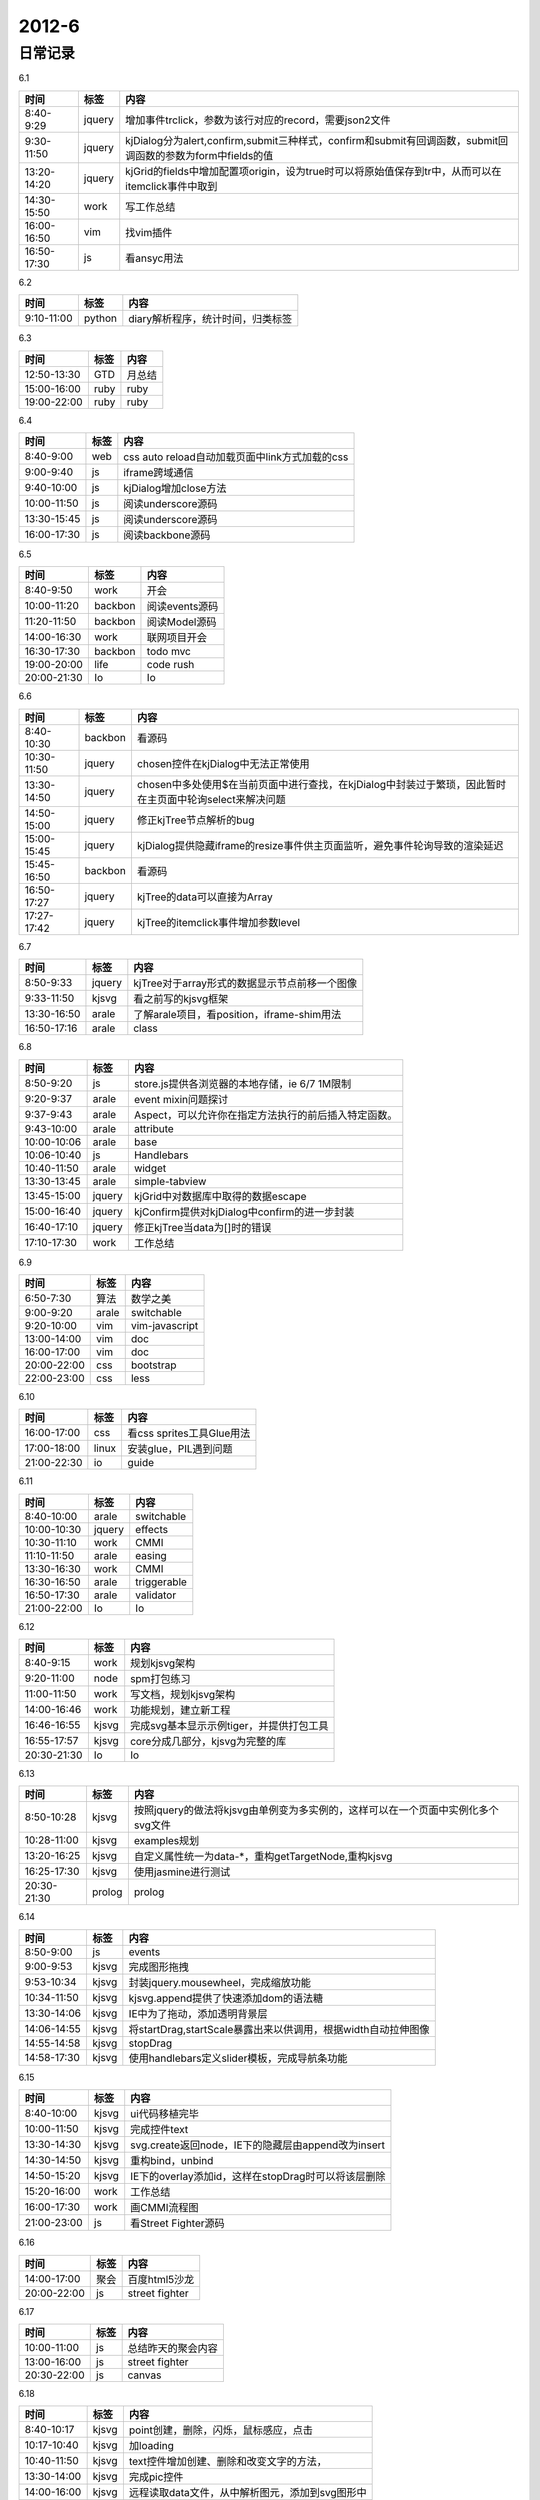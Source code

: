 .. _diary-2012-6:

***************
2012-6
***************

日常记录
=======================

6.1

===========	=======	======================
时间		标签	内容
===========	=======	======================
8:40-9:29	jquery	增加事件trclick，参数为该行对应的record，需要json2文件
9:30-11:50	jquery	kjDialog分为alert,confirm,submit三种样式，confirm和submit有回调函数，submit回调函数的参数为form中fields的值
13:20-14:20	jquery	kjGrid的fields中增加配置项origin，设为true时可以将原始值保存到tr中，从而可以在itemclick事件中取到
14:30-15:50	work	写工作总结
16:00-16:50	vim		找vim插件
16:50-17:30	js		看ansyc用法
===========	=======	======================

6.2

===========	=======	======================
时间		标签	内容
===========	=======	======================
9:10-11:00	python	diary解析程序，统计时间，归类标签
===========	=======	======================

6.3

===========	=======	======================
时间		标签	内容
===========	=======	======================
12:50-13:30	GTD		月总结
15:00-16:00	ruby	ruby
19:00-22:00	ruby	ruby
===========	=======	======================

6.4

===========	=======	======================
时间		标签	内容
===========	=======	======================
8:40-9:00	web		css auto reload自动加载页面中link方式加载的css
9:00-9:40	js		iframe跨域通信
9:40-10:00	js		kjDialog增加close方法
10:00-11:50	js		阅读underscore源码
13:30-15:45	js		阅读underscore源码
16:00-17:30	js		阅读backbone源码
===========	=======	======================

6.5

===========	=======	======================
时间		标签	内容
===========	=======	======================
8:40-9:50	work	开会
10:00-11:20	backbon	阅读events源码
11:20-11:50	backbon	阅读Model源码
14:00-16:30	work	联网项目开会
16:30-17:30	backbon	todo mvc
19:00-20:00	life	code rush
20:00-21:30	Io		Io
===========	=======	======================

6.6

===========	=======	======================
时间		标签	内容
===========	=======	======================
8:40-10:30	backbon	看源码
10:30-11:50	jquery	chosen控件在kjDialog中无法正常使用
13:30-14:50	jquery	chosen中多处使用$在当前页面中进行查找，在kjDialog中封装过于繁琐，因此暂时在主页面中轮询select来解决问题
14:50-15:00	jquery	修正kjTree节点解析的bug
15:00-15:45	jquery	kjDialog提供隐藏iframe的resize事件供主页面监听，避免事件轮询导致的渲染延迟
15:45-16:50	backbon	看源码	
16:50-17:27	jquery	kjTree的data可以直接为Array
17:27-17:42	jquery	kjTree的itemclick事件增加参数level
===========	=======	======================

6.7

===========	=======	======================
时间		标签	内容
===========	=======	======================
8:50-9:33	jquery	kjTree对于array形式的数据显示节点前移一个图像
9:33-11:50	kjsvg	看之前写的kjsvg框架
13:30-16:50	arale	了解arale项目，看position，iframe-shim用法
16:50-17:16	arale	class
===========	=======	======================

6.8

===========	=======	======================
时间		标签	内容
===========	=======	======================
8:50-9:20	js		store.js提供各浏览器的本地存储，ie 6/7 1M限制
9:20-9:37	arale	event mixin问题探讨
9:37-9:43	arale	Aspect，可以允许你在指定方法执行的前后插入特定函数。
9:43-10:00	arale	attribute
10:00-10:06	arale	base
10:06-10:40	js		Handlebars
10:40-11:50	arale	widget
13:30-13:45	arale	simple-tabview
13:45-15:00	jquery	kjGrid中对数据库中取得的数据escape
15:00-16:40	jquery	kjConfirm提供对kjDialog中confirm的进一步封装
16:40-17:10	jquery	修正kjTree当data为[]时的错误
17:10-17:30	work	工作总结
===========	=======	======================

6.9

===========	=======	======================
时间		标签	内容
===========	=======	======================
6:50-7:30	算法	数学之美
9:00-9:20	arale	switchable
9:20-10:00	vim		vim-javascript
13:00-14:00	vim		doc
16:00-17:00	vim		doc
20:00-22:00	css		bootstrap	
22:00-23:00	css		less
===========	=======	======================

6.10

===========	=======	======================
时间		标签	内容
===========	=======	======================
16:00-17:00	css		看css sprites工具Glue用法
17:00-18:00	linux	安装glue，PIL遇到问题
21:00-22:30	io		guide
===========	=======	======================

6.11

===========	=======	======================
时间		标签	内容
===========	=======	======================
8:40-10:00	arale	switchable
10:00-10:30	jquery	effects
10:30-11:10	work	CMMI
11:10-11:50	arale	easing
13:30-16:30	work	CMMI
16:30-16:50	arale	triggerable
16:50-17:30	arale	validator
21:00-22:00	Io		Io
===========	=======	======================

6.12

===========	=======	======================
时间		标签	内容
===========	=======	======================
8:40-9:15	work	规划kjsvg架构
9:20-11:00	node	spm打包练习
11:00-11:50	work	写文档，规划kjsvg架构
14:00-16:46	work	功能规划，建立新工程
16:46-16:55	kjsvg	完成svg基本显示示例tiger，并提供打包工具
16:55-17:57	kjsvg	core分成几部分，kjsvg为完整的库
20:30-21:30	Io		Io
===========	=======	======================


6.13

===========	=======	======================
时间		标签	内容
===========	=======	======================
8:50-10:28	kjsvg	按照jquery的做法将kjsvg由单例变为多实例的，这样可以在一个页面中实例化多个svg文件
10:28-11:00	kjsvg	examples规划
13:20-16:25	kjsvg	自定义属性统一为data-\*，重构getTargetNode,重构kjsvg
16:25-17:30	kjsvg	使用jasmine进行测试
20:30-21:30	prolog	prolog
===========	=======	======================

6.14

===========	=======	======================
时间		标签	内容
===========	=======	======================
8:50-9:00	js		events
9:00-9:53	kjsvg	完成图形拖拽
9:53-10:34	kjsvg	封装jquery.mousewheel，完成缩放功能
10:34-11:50	kjsvg	kjsvg.append提供了快速添加dom的语法糖
13:30-14:06	kjsvg	IE中为了拖动，添加透明背景层
14:06-14:55	kjsvg	将startDrag,startScale暴露出来以供调用，根据width自动拉伸图像
14:55-14:58	kjsvg	stopDrag
14:58-17:30	kjsvg	使用handlebars定义slider模板，完成导航条功能
===========	=======	======================

6.15

===========	=======	======================
时间		标签	内容
===========	=======	======================
8:40-10:00	kjsvg	ui代码移植完毕
10:00-11:50	kjsvg	完成控件text
13:30-14:30	kjsvg	svg.create返回node，IE下的隐藏层由append改为insert
14:30-14:50	kjsvg	重构bind，unbind
14:50-15:20	kjsvg	IE下的overlay添加id，这样在stopDrag时可以将该层删除
15:20-16:00	work	工作总结
16:00-17:30	work	画CMMI流程图
21:00-23:00	js		看Street Fighter源码
===========	=======	======================

6.16

===========	=======	======================
时间		标签	内容
===========	=======	======================
14:00-17:00	聚会	百度html5沙龙
20:00-22:00	js		street fighter
===========	=======	======================

6.17

===========	=======	======================
时间		标签	内容
===========	=======	======================
10:00-11:00	js		总结昨天的聚会内容
13:00-16:00	js		street fighter
20:30-22:00	js		canvas
===========	=======	======================

6.18

===========	=======	======================
时间		标签	内容
===========	=======	======================
8:40-10:17	kjsvg	point创建，删除，闪烁，鼠标感应，点击
10:17-10:40	kjsvg	加loading
10:40-11:50	kjsvg	text控件增加创建、删除和改变文字的方法，
13:30-14:00	kjsvg	完成pic控件
14:00-16:00	kjsvg	远程读取data文件，从中解析图元，添加到svg图形中
16:00-17:30	kjsvg	pic,load重构
===========	=======	======================

6.19

===========	=======	======================
时间		标签	内容
===========	=======	======================
8:50-9:50	node	编译jquery
9:50-10:20	jquery	core
10:20-10:50	jquery	deferred object
10:50-11:50	jquery	Callbacks
13:30-14:10	kjsvg	examples/path从svg中解析path路径，调用person实现轨迹移动
14:10-16:30	kjsvg	svg改为动态加载，解决loadTime不精确的问题，简化了调用，为多svg动态加载打下基础
16:30-17:30	kjsvg	按新架构修改examples,更新文档
===========	=======	======================

6.20

===========	=======	======================
时间		标签	内容
===========	=======	======================
8:40-9:30	jquery	Callbacks文档
9:50-10:55	jquery	Callbacks源码
10:55-11:50	js		位运算
13:30-15:00	kjsvg	path添加，删除，交互
15:00-15:23	kjsvg	创建反向path
15:23-16:34	kjsvg	动画开始时才计算reversePath，reversePath不保存在controls中
16:34-16:44	kjsvg	将stroke-opacity统一修改为opacity
16:44-17:12	kjsvg	完成examples/person
17:12-17:30	kjsvg	整理examples/path
===========	=======	======================
